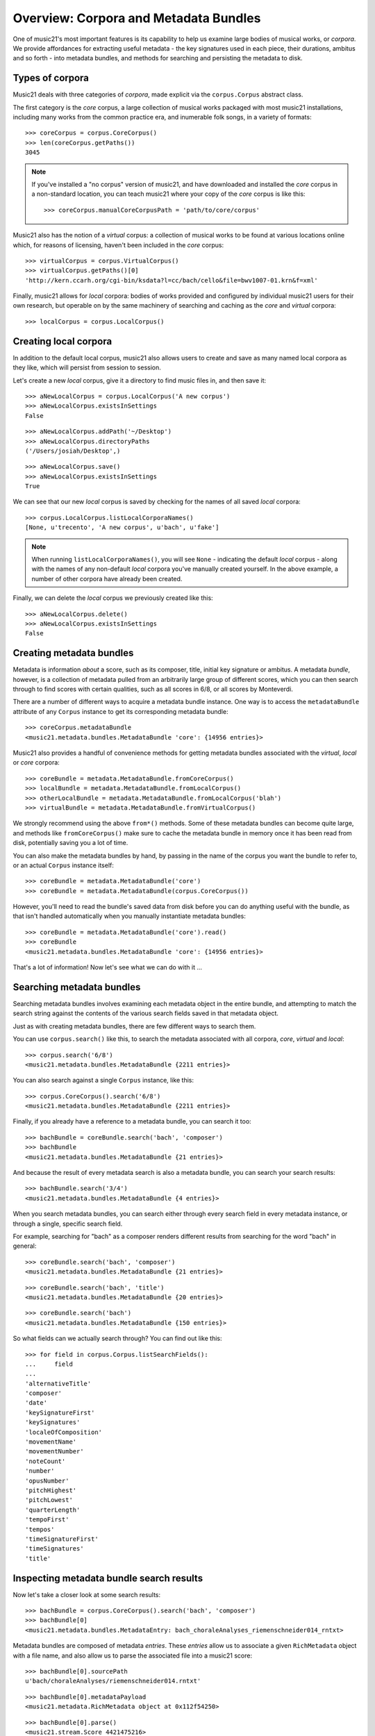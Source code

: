 .. _overviewMetadata:

Overview: Corpora and Metadata Bundles
======================================

One of music21's most important features is its capability to help us examine
large bodies of musical works, or *corpora*.  We provide affordances for
extracting useful metadata - the key signatures used in each piece, their
durations, ambitus and so forth - into metadata bundles, and methods for
searching and persisting the metadata to disk.


Types of corpora
----------------

Music21 deals with three categories of *corpora*, made explicit via the
``corpus.Corpus`` abstract class.

The first category is the *core* corpus, a large collection of musical works
packaged with most music21 installations, including many works from the common
practice era, and inumerable folk songs, in a variety of formats:

::

    >>> coreCorpus = corpus.CoreCorpus()
    >>> len(coreCorpus.getPaths())
    3045


..  note::

    If you've installed a "no corpus" version of music21, and have downloaded
    and installed the *core* corpus in a non-standard location, you can teach
    music21 where your copy of the *core* corpus is like this:

    ::

        >>> coreCorpus.manualCoreCorpusPath = 'path/to/core/corpus'

Music21 also has the notion of a *virtual* corpus: a collection of musical
works to be found at various locations online which, for reasons of licensing,
haven't been included in the *core* corpus:

::

    >>> virtualCorpus = corpus.VirtualCorpus()
    >>> virtualCorpus.getPaths()[0]
    'http://kern.ccarh.org/cgi-bin/ksdata?l=cc/bach/cello&file=bwv1007-01.krn&f=xml'

Finally, music21 allows for *local* corpora: bodies of works provided and
configured by individual music21 users for their own research, but operable on
by the same machinery of searching and caching as the *core* and *virtual*
corpora:

::

    >>> localCorpus = corpus.LocalCorpus()


Creating local corpora
----------------------

In addition to the default local corpus, music21 also allows users to create
and save as many named local corpora as they like, which will persist from
session to session.

Let's create a new *local* corpus, give it a directory to find music files in,
and then save it:

::

    >>> aNewLocalCorpus = corpus.LocalCorpus('A new corpus')
    >>> aNewLocalCorpus.existsInSettings
    False

::

    >>> aNewLocalCorpus.addPath('~/Desktop')
    >>> aNewLocalCorpus.directoryPaths
    ('/Users/josiah/Desktop',)

::

    >>> aNewLocalCorpus.save()
    >>> aNewLocalCorpus.existsInSettings
    True

We can see that our new *local* corpus is saved by checking for the names of
all saved *local* corpora:

::

    >>> corpus.LocalCorpus.listLocalCorporaNames()
    [None, u'trecento', 'A new corpus', u'bach', u'fake']

..  note::

    When running ``listLocalCorporaNames()``, you will see ``None`` -
    indicating the default *local* corpus - along with the names of any
    non-default *local* corpora you've manually created yourself. In the above
    example, a number of other corpora have already been created.

Finally, we can delete the *local* corpus we previously created like this:

::

    >>> aNewLocalCorpus.delete()
    >>> aNewLocalCorpus.existsInSettings
    False

Creating metadata bundles
-------------------------

Metadata is information *about* a score, such as its composer, title, initial
key signature or ambitus. A metadata *bundle*, however, is a collection of
metadata pulled from an arbitrarily large group of different scores, which you
can then search through to find scores with certain qualities, such as all
scores in 6/8, or all scores by Monteverdi.

There are a number of different ways to acquire a metadata bundle instance.
One way is to access the ``metadataBundle`` attribute of any ``Corpus``
instance to get its corresponding metadata bundle:

::

    >>> coreCorpus.metadataBundle
    <music21.metadata.bundles.MetadataBundle 'core': {14956 entries}>

Music21 also provides a handful of convenience methods for getting metadata
bundles associated with the *virtual*, *local* or *core* corpora:

::

    >>> coreBundle = metadata.MetadataBundle.fromCoreCorpus()
    >>> localBundle = metadata.MetadataBundle.fromLocalCorpus()
    >>> otherLocalBundle = metadata.MetadataBundle.fromLocalCorpus('blah')
    >>> virtualBundle = metadata.MetadataBundle.fromVirtualCorpus()

We strongly recommend using the above ``from*()`` methods. Some of these
metadata bundles can become quite large, and methods like ``fromCoreCorpus()``
make sure to cache the metadata bundle in memory once it has been read from
disk, potentially saving you a lot of time.

You can also make the metadata bundles by hand, by passing in the name of
the corpus you want the bundle to refer to, or an actual ``Corpus`` instance
itself:

::

    >>> coreBundle = metadata.MetadataBundle('core')
    >>> coreBundle = metadata.MetadataBundle(corpus.CoreCorpus())

However, you'll need to read the bundle's saved data from disk before you can
do anything useful with the bundle, as that isn't handled automatically when
you manually instantiate metadata bundles:

::

    >>> coreBundle = metadata.MetadataBundle('core').read()
    >>> coreBundle
    <music21.metadata.bundles.MetadataBundle 'core': {14956 entries}>

That's a lot of information! Now let's see what we can do with it ...


Searching metadata bundles
--------------------------

Searching metadata bundles involves examining each metadata object in the
entire bundle, and attempting to match the search string against the contents
of the various search fields saved in that metadata object.

Just as with creating metadata bundles, there are few different ways to search
them.

You can use ``corpus.search()`` like this, to search the metadata associated
with all corpora, *core*, *virtual* and *local*:

::

    >>> corpus.search('6/8')
    <music21.metadata.bundles.MetadataBundle {2211 entries}> 

You can also search against a single ``Corpus`` instance, like this:

::

    >>> corpus.CoreCorpus().search('6/8')
    <music21.metadata.bundles.MetadataBundle {2211 entries}> 

Finally, if you already have a reference to a metadata bundle, you can search
it too:

::

    >>> bachBundle = coreBundle.search('bach', 'composer')
    >>> bachBundle
    <music21.metadata.bundles.MetadataBundle {21 entries}>

And because the result of every metadata search is also a metadata
bundle, you can search your search results:

::

    >>> bachBundle.search('3/4')
    <music21.metadata.bundles.MetadataBundle {4 entries}>

When you search metadata bundles, you can search either through every search
field in every metadata instance, or through a single, specific search field.

For example, searching for "bach" as a composer renders different results from
searching for the word "bach" in general:

::

    >>> coreBundle.search('bach', 'composer')
    <music21.metadata.bundles.MetadataBundle {21 entries}>

::

    >>> coreBundle.search('bach', 'title')
    <music21.metadata.bundles.MetadataBundle {20 entries}>

::

    >>> coreBundle.search('bach')
    <music21.metadata.bundles.MetadataBundle {150 entries}>

So what fields can we actually search through? You can find out like this:

::

    >>> for field in corpus.Corpus.listSearchFields():
    ...     field
    ...
    'alternativeTitle'
    'composer'
    'date'
    'keySignatureFirst'
    'keySignatures'
    'localeOfComposition'
    'movementName'
    'movementNumber'
    'noteCount'
    'number'
    'opusNumber'
    'pitchHighest'
    'pitchLowest'
    'quarterLength'
    'tempoFirst'
    'tempos'
    'timeSignatureFirst'
    'timeSignatures'
    'title'

Inspecting metadata bundle search results
-----------------------------------------

Now let's take a closer look at some search results:

::

    >>> bachBundle = corpus.CoreCorpus().search('bach', 'composer')
    >>> bachBundle[0]
    <music21.metadata.bundles.MetadataEntry: bach_choraleAnalyses_riemenschneider014_rntxt> 

Metadata bundles are composed of metadata *entries*. These *entries* allow us
to associate a given ``RichMetadata`` object with a file name, and also allow
us to parse the associated file into a music21 score:

::

    >>> bachBundle[0].sourcePath
    u'bach/choraleAnalyses/riemenschneider014.rntxt'

::

    >>> bachBundle[0].metadataPayload
    <music21.metadata.RichMetadata object at 0x112f54250>

::

    >>> bachBundle[0].parse()
    <music21.stream.Score 4421475216>

Manipulating multiple metadata bundles
--------------------------------------

Another useful feature of music21's metadata bundles is that they can be
operated on as though they were sets, allowing you to union, intersect and
difference multiple metadata bundles, thereby creating more complex search
results:

::

    >>> beethovenBundle = corpus.search('beethoven', 'composer')
    >>> beethovenBundle
    <music21.metadata.bundles.MetadataBundle {16 entries}>

::

    >>> bachBundle.union(beethovenBundle)
    <music21.metadata.bundles.MetadataBundle {37 entries}>

Consult :py:class:`~music21.metadata.bundles.MetadataBundle`'s API for a more
in depth look at how this works.

Managing metadata bundles
-------------------------

Metadata bundles can be written to and read from disk. They can also be
completely rebuilt:

::

    >>> coreBundle = metadata.MetadataBundle('core')
    >>> coreBundle.read()

::

    >>> coreBundle.write()

To add information to a bundle, use the ``addFromPaths()`` method:

::

    >>> newBundle = metadata.MetadataBundle()
    >>> paths = corpus.CoreCorpus().getBachChorales()
    >>> failedPaths = newBundle.addFromPaths(paths)
    >>> failedPaths
    []

::

    >>> newBundle
    <music21.metadata.bundles.MetadataBundle {402 entries}>

..  note::

    Building metadata information can be an incredibly intensive process. For
    example, building the *core* metadata bundle can easily take as long as an
    hour! Please use caution, and be patient, when building metadata bundles
    from large corpora. To monitor the corpus-building progress, make sure to
    set 'debug' to True in your user settings:

    ::

        >>> environment.UserSettings()['debug'] = True

You can delete, rebuild and save a metadata bundle in one go with the
``rebuild()`` method:

::

    >>> virtualBundle = metadata.MetadataBundle.fromVirtualCorpus()
    >>> virtualBundle.rebuild()

To delete a metadata bundle's cached-to-disk JSON file, use the ``delete()``
method:

::

    >>> virtualBundle.delete()

Deleting a metadata bundle's JSON file won't empty the in-memory contents of
that bundle. For that, use ``clear()``:

::

    >>> virtualBundle.clear()

